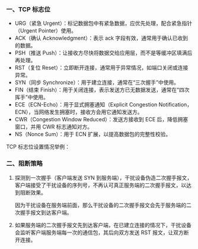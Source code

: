 *** 一、TCP 标志位
- URG（紧急 Urgent）：标记数据包中有紧急数据，应优先处理，配合紧急指针（Urgent Pointer）使用。
- ACK（确认 Acknowledgment）：表示 ack 字段有效，通常用于确认已收到的数据。
- PSH（推送 Push）：让接收方尽快将数据交给应用层，而不是等缓冲区填满后再处理。
- RST（复位 Reset）：立即断开连接，通常用于异常情况，如端口关闭或连接异常。
- SYN（同步 Synchronize）：用于建立连接，通常在“三次握手”中使用。
- FIN（结束 Finish）：用于关闭连接，表示发送方已无数据发送，通常在“四次挥手”中使用。
- ECE（ECN-Echo）：用于显式拥塞通知（Explicit Congestion Notification，ECN），当网络发生拥塞时，接收方会用它通知发送方。
- CWR（Congestion Window Reduced）：发送方接收到 ECE 后，降低拥塞窗口，并用 CWR 标志通知对方。
- NS（Nonce Sum）：用于 ECN 扩展，以提高数据包的完整性校验。

TCP 标志位设置情况举例：
[[file:res/1738748458.png]]

*** 二、阻断策略
1. 探测到一次握手（客户端发送 SYN 到服务端），干扰设备伪造二次握手报文，客户端接受了干扰设备的序列号，不再认可真正服务端的二次握手报文，以达到阻断效果。

   因为干扰设备在服务端前面，那么干扰设备的二次握手报文会先于服务端的二次握手报文到达客户端。

   [[file:res/1738748957.png]]

2. 如果服务端的二次握手报文先到达客户端，在已建立连接的情况下，干扰设备会监听客户端服务端每一次的通信包，其后向双方发送 RST 报文，让双方断开连接。
